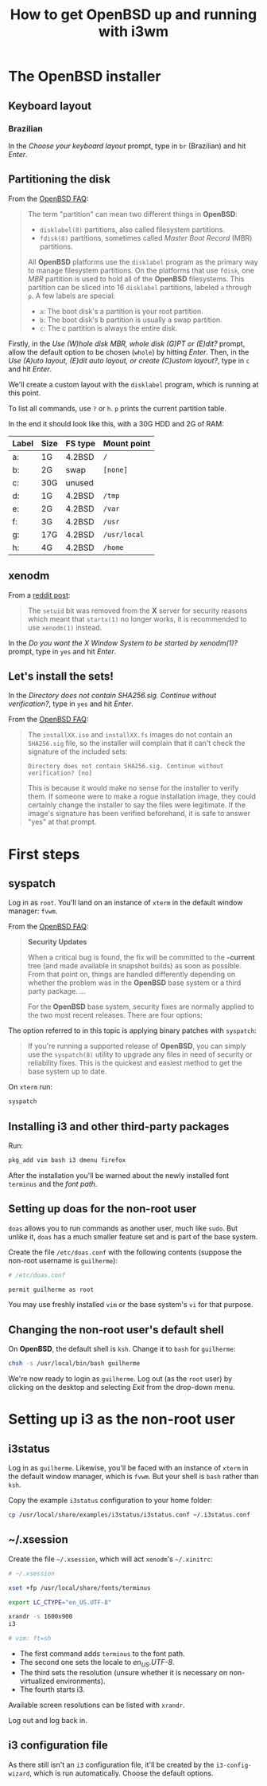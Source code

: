 #+title: How to get OpenBSD up and running with i3wm

* The OpenBSD installer

** Keyboard layout

*** Brazilian

In the /Choose your keyboard layout/ prompt, type in =br= (Brazilian)
and hit /Enter/.

** Partitioning the disk

From the [[https://www.openbsd.org/faq/index.html][OpenBSD FAQ]]:

#+begin_quote
The term "partition" can mean two different things in *OpenBSD*:

- =disklabel(8)= partitions, also called filesystem partitions.
- =fdisk(8)= partitions, sometimes called /Master Boot Record/ (MBR) partitions.

All *OpenBSD* platforms use the =disklabel= program as the primary way to
manage filesystem partitions. On the platforms that use =fdisk=, one /MBR/
partition is used to hold all of the *OpenBSD* filesystems. This
partition can be sliced into 16 =disklabel= partitions, labeled =a=
through =p=. A few labels are special:

- =a=: The boot disk's a partition is your root partition.
- =b=: The boot disk's b partition is usually a swap partition.
- =c=: The c partition is always the entire disk.
#+end_quote

Firstly, in the /Use (W)hole disk MBR, whole disk (G)PT or (E)dit?/
prompt, allow the default option to be chosen (=whole=) by hitting
/Enter/. Then, in the /Use (A)uto layout, (E)dit auto layout, or
create (C)ustom layout?/, type in =c= and hit /Enter/.

We'll create a custom layout with the =disklabel= program, which is
running at this point.

To list all commands, use =?= or =h=. =p= prints the current partition
table.

In the end it should look like this, with a 30G HDD and 2G of RAM:

| Label | Size | FS type | Mount point  |
|-------+------+---------+--------------|
| a:    | 1G   | 4.2BSD  | =/=          |
| b:    | 2G   | swap    | =[none]=     |
| c:    | 30G  | unused  |              |
| d:    | 1G   | 4.2BSD  | =/tmp=       |
| e:    | 2G   | 4.2BSD  | =/var=       |
| f:    | 3G   | 4.2BSD  | =/usr=       |
| g:    | 17G  | 4.2BSD  | =/usr/local= |
| h:    | 4G   | 4.2BSD  | =/home=      |

** xenodm

From a [[https://www.reddit.com/r/openbsd/comments/f40mq0/why_startx_does_not_work_for_nonroot_users][reddit post]]:

#+begin_quote
The =setuid= bit was removed from the *X* server for security reasons
which meant that =startx(1)= no longer works, it is recommended to use
=xenodm(1)= instead.
#+end_quote

In the /Do you want the X Window System to be started by xenodm(1)?/
prompt, type in =yes= and hit /Enter/.

** Let's install the sets!

In the /Directory does not contain SHA256.sig. Continue without
verification?/, type in =yes= and hit /Enter/.

From the [[https://www.openbsd.org/faq/index.html][OpenBSD FAQ]]:

#+begin_quote
The =installXX.iso= and =installXX.fs= images do not contain an =SHA256.sig=
file, so the installer will complain that it can't check the signature
of the included sets:

=Directory does not contain SHA256.sig. Continue without verification? [no]=

This is because it would make no sense for the installer to verify
them. If someone were to make a rogue installation image, they could
certainly change the installer to say the files were legitimate. If
the image's signature has been verified beforehand, it is safe to
answer "yes" at that prompt.
#+end_quote

* First steps

** syspatch

Log in as =root=. You'll land on an instance of =xterm= in the default
window manager: =fvwm=.

From the [[https://www.openbsd.org/faq/index.html][OpenBSD FAQ]]:

#+begin_quote
*Security Updates*

When a critical bug is found, the fix will be committed to the
*-current* tree (and made available in snapshot builds) as soon as
possible. From that point on, things are handled differently depending
on whether the problem was in the *OpenBSD* base system or a third party
package. ...

For the *OpenBSD* base system, security fixes are normally applied to
the two most recent releases. There are four options:
#+end_quote

The option referred to in this topic is applying binary patches with =syspatch=:

#+begin_quote
If you're running a supported release of *OpenBSD*, you can simply use
the =syspatch(8)= utility to upgrade any files in need of security or
reliability fixes. This is the quickest and easiest method to get the
base system up to date.
#+end_quote

On =xterm= run:

#+begin_src sh
syspatch
#+end_src

** Installing i3 and other third-party packages

Run:

#+begin_src sh
pkg_add vim bash i3 dmenu firefox
#+end_src

After the installation you'll be warned about the newly installed
font =terminus= and the /font path/.

** Setting up doas for the non-root user

=doas= allows you to run commands as another user, much like
=sudo=. But unlike it, =doas= has a much smaller feature set and is
part of the base system.

Create the file =/etc/doas.conf= with the following contents
(suppose the non-root username is =guilherme=):

#+begin_src sh
# /etc/doas.conf

permit guilherme as root
#+end_src

You may use freshly installed =vim= or the base system's =vi= for that
purpose.

** Changing the non-root user's default shell

On *OpenBSD*, the default shell is =ksh=. Change it to =bash= for
=guilherme=:

#+begin_src sh
chsh -s /usr/local/bin/bash guilherme
#+end_src

We're now ready to login as =guilherme=. Log out (as the =root= user)
by clicking on the desktop and selecting /Exit/ from the drop-down
menu.

* Setting up i3 as the non-root user

** i3status

Log in as =guilherme=. Likewise, you'll be faced with an instance of
=xterm= in the default window manager, which is =fvwm=. But your shell
is =bash= rather than =ksh=.

Copy the example =i3status= configuration to your home folder:

#+begin_src sh
cp /usr/local/share/examples/i3status/i3status.conf ~/.i3status.conf
#+end_src

** ~/.xsession

Create the file =~/.xsession=, which will act =xenodm='s =~/.xinitrc=:

#+begin_src sh
# ~/.xsession

xset +fp /usr/local/share/fonts/terminus

export LC_CTYPE="en_US.UTF-8"

xrandr -s 1600x900
i3

# vim: ft=sh
#+end_src

- The first command adds =terminus= to the font path.
- The second one sets the locale to /en_US.UTF-8/.
- The third sets the resolution (unsure whether it is necessary on
  non-virtualized environments).
- The fourth starts i3.

Available screen resolutions can be listed with =xrandr=.

Log out and log back in.

** i3 configuration file

As there still isn't an =i3= configuration file, it'll be created by
the =i3-config-wizard=, which is run automatically. Choose the default options.
